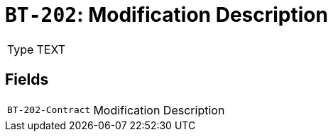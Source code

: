 = `BT-202`: Modification Description
:navtitle: Business Terms

[horizontal]
Type:: TEXT

== Fields
[horizontal]
  `BT-202-Contract`:: Modification Description
